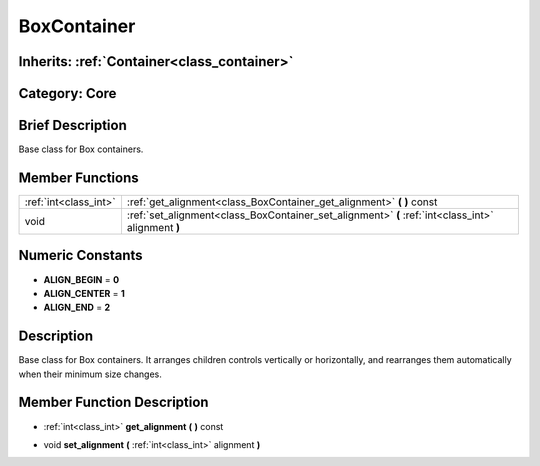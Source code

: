 .. _class_BoxContainer:

BoxContainer
============

Inherits: :ref:`Container<class_container>`
-------------------------------------------

Category: Core
--------------

Brief Description
-----------------

Base class for Box containers.

Member Functions
----------------

+------------------------+------------------------------------------------------------------------------------------------------+
| :ref:`int<class_int>`  | :ref:`get_alignment<class_BoxContainer_get_alignment>`  **(** **)** const                            |
+------------------------+------------------------------------------------------------------------------------------------------+
| void                   | :ref:`set_alignment<class_BoxContainer_set_alignment>`  **(** :ref:`int<class_int>` alignment  **)** |
+------------------------+------------------------------------------------------------------------------------------------------+

Numeric Constants
-----------------

- **ALIGN_BEGIN** = **0**
- **ALIGN_CENTER** = **1**
- **ALIGN_END** = **2**

Description
-----------

Base class for Box containers. It arranges children controls vertically or horizontally, and rearranges them automatically when their minimum size changes.

Member Function Description
---------------------------

.. _class_BoxContainer_get_alignment:

- :ref:`int<class_int>`  **get_alignment**  **(** **)** const

.. _class_BoxContainer_set_alignment:

- void  **set_alignment**  **(** :ref:`int<class_int>` alignment  **)**


